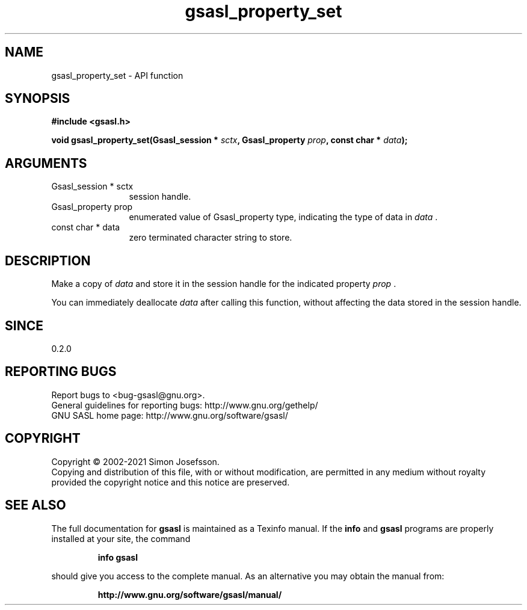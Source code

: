 .\" DO NOT MODIFY THIS FILE!  It was generated by gdoc.
.TH "gsasl_property_set" 3 "1.10.0" "gsasl" "gsasl"
.SH NAME
gsasl_property_set \- API function
.SH SYNOPSIS
.B #include <gsasl.h>
.sp
.BI "void gsasl_property_set(Gsasl_session * " sctx ", Gsasl_property " prop ", const char * " data ");"
.SH ARGUMENTS
.IP "Gsasl_session * sctx" 12
session handle.
.IP "Gsasl_property prop" 12
enumerated value of Gsasl_property type, indicating the
type of data in  \fIdata\fP .
.IP "const char * data" 12
zero terminated character string to store.
.SH "DESCRIPTION"
Make a copy of  \fIdata\fP and store it in the session handle for the
indicated property  \fIprop\fP .

You can immediately deallocate  \fIdata\fP after calling this function,
without affecting the data stored in the session handle.
.SH "SINCE"
0.2.0
.SH "REPORTING BUGS"
Report bugs to <bug-gsasl@gnu.org>.
.br
General guidelines for reporting bugs: http://www.gnu.org/gethelp/
.br
GNU SASL home page: http://www.gnu.org/software/gsasl/

.SH COPYRIGHT
Copyright \(co 2002-2021 Simon Josefsson.
.br
Copying and distribution of this file, with or without modification,
are permitted in any medium without royalty provided the copyright
notice and this notice are preserved.
.SH "SEE ALSO"
The full documentation for
.B gsasl
is maintained as a Texinfo manual.  If the
.B info
and
.B gsasl
programs are properly installed at your site, the command
.IP
.B info gsasl
.PP
should give you access to the complete manual.
As an alternative you may obtain the manual from:
.IP
.B http://www.gnu.org/software/gsasl/manual/
.PP
